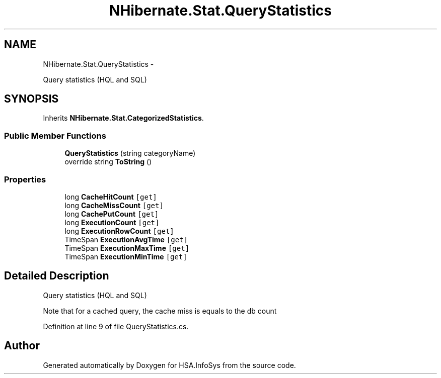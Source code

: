 .TH "NHibernate.Stat.QueryStatistics" 3 "Fri Jul 5 2013" "Version 1.0" "HSA.InfoSys" \" -*- nroff -*-
.ad l
.nh
.SH NAME
NHibernate.Stat.QueryStatistics \- 
.PP
Query statistics (HQL and SQL)  

.SH SYNOPSIS
.br
.PP
.PP
Inherits \fBNHibernate\&.Stat\&.CategorizedStatistics\fP\&.
.SS "Public Member Functions"

.in +1c
.ti -1c
.RI "\fBQueryStatistics\fP (string categoryName)"
.br
.ti -1c
.RI "override string \fBToString\fP ()"
.br
.in -1c
.SS "Properties"

.in +1c
.ti -1c
.RI "long \fBCacheHitCount\fP\fC [get]\fP"
.br
.ti -1c
.RI "long \fBCacheMissCount\fP\fC [get]\fP"
.br
.ti -1c
.RI "long \fBCachePutCount\fP\fC [get]\fP"
.br
.ti -1c
.RI "long \fBExecutionCount\fP\fC [get]\fP"
.br
.ti -1c
.RI "long \fBExecutionRowCount\fP\fC [get]\fP"
.br
.ti -1c
.RI "TimeSpan \fBExecutionAvgTime\fP\fC [get]\fP"
.br
.ti -1c
.RI "TimeSpan \fBExecutionMaxTime\fP\fC [get]\fP"
.br
.ti -1c
.RI "TimeSpan \fBExecutionMinTime\fP\fC [get]\fP"
.br
.in -1c
.SH "Detailed Description"
.PP 
Query statistics (HQL and SQL) 

Note that for a cached query, the cache miss is equals to the db count
.PP
Definition at line 9 of file QueryStatistics\&.cs\&.

.SH "Author"
.PP 
Generated automatically by Doxygen for HSA\&.InfoSys from the source code\&.
